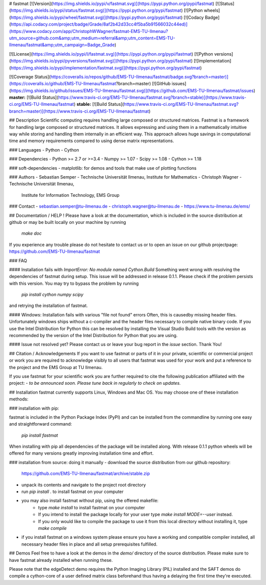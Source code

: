 # fastmat
[![Version](https://img.shields.io/pypi/v/fastmat.svg)](https://pypi.python.org/pypi/fastmat)
[![Status](https://img.shields.io/pypi/status/fastmat.svg)](https://pypi.python.org/pypi/fastmat)
[![Python wheels](https://img.shields.io/pypi/wheel/fastmat.svg)](https://pypi.python.org/pypi/fastmat)
[![Codacy Badge](https://api.codacy.com/project/badge/Grade/8af2b42d33cc4f5ba5b91566032c44ed)](https://www.codacy.com/app/ChristophWWagner/fastmat-EMS-TU-Ilmenau?utm_source=github.com&amp;utm_medium=referral&amp;utm_content=EMS-TU-Ilmenau/fastmat&amp;utm_campaign=Badge_Grade)

[![License](https://img.shields.io/pypi/l/fastmat.svg)](https://pypi.python.org/pypi/fastmat)
[![Python versions](https://img.shields.io/pypi/pyversions/fastmat.svg)](https://pypi.python.org/pypi/fastmat)
[![Implementation](https://img.shields.io/pypi/implementation/fastmat.svg)](https://pypi.python.org/pypi/fastmat)

[![Coverage Status](https://coveralls.io/repos/github/EMS-TU-Ilmenau/fastmat/badge.svg?branch=master)](https://coveralls.io/github/EMS-TU-Ilmenau/fastmat?branch=master)
[![GitHub issues](https://img.shields.io/github/issues/EMS-TU-Ilmenau/fastmat.svg)](https://github.com/EMS-TU-Ilmenau/fastmat/issues)
**master:** [![Build Status](https://www.travis-ci.org/EMS-TU-Ilmenau/fastmat.svg?branch=stable)](https://www.travis-ci.org/EMS-TU-Ilmenau/fastmat) **stable:** [![Build Status](https://www.travis-ci.org/EMS-TU-Ilmenau/fastmat.svg?branch=master)](https://www.travis-ci.org/EMS-TU-Ilmenau/fastmat)

## Description
Scientific computing requires handling large composed or structured matrices.
Fastmat is a framework for handling large composed or structured matrices.
It allows expressing and using them in a mathematically intuitive way while
storing and handling them internally in an efficient way. This approach allows
huge savings in computational time and memory requirements compared to using
dense matrix representations.

### Languages
- Python
- Cython

### Dependencies
- Python >= 2.7 or >=3.4
- Numpy >= 1.07
- Scipy >= 1.08
- Cython >= 1.18

### soft-dependencies
- matplotlib: for demos and tools that make use of plotting functions

### Authors
- Sebastian Semper - Technische Universität Ilmenau, Institute for Mathematics
- Christoph Wagner - Technische Universität Ilmenau,
                     Institute for Information Technology, EMS Group

### Contact
- sebastian.semper@tu-ilmenau.de
- christoph.wagner@tu-ilmenau.de
- https://www.tu-ilmenau.de/ems/

## Documentation / HELP !
Please have a look at the documentation, which is included in the source
distribution at github or may be built locally on your machine by running
    `make doc`

If you experience any trouble please do not hesitate to contact us or to open
an issue on our github projectpage: https://github.com/EMS-TU-Ilmenau/fastmat

### FAQ

#### Installation fails with *ImportError: No module named Cython.Build*
Something went wrong with resolving the dependencies of fastmat during setup.
This issue will be addressed in release 0.1.1. Please check if the problem
persists with this version. You may try to bypass the problem by running
    `pip install cython numpy scipy`
and retrying the installation of fastmat.

#### Windows: Installation fails with various "file not found" errors
Often, this is causedby missing header files. Unfortunately windows ships
without a c-compiler and the header files necessary to compile native binary
code. If you use the Intel Distribution for Python this can be resolved by
installing the Visual Studio Build tools with the version as recommended by
the version of the Intel Distribution for Python that you are using.

#### Issue not resolved yet?
Please contact us or leave your bug report in the *issue* section. Thank You!


## Citation / Acknowledgements
If you want to use fastmat or parts of it in your private, scientific or
commercial project or work you are required to acknowledge visibly to all users
that fastmat was used for your work and put a reference to the project and the
EMS Group at TU Ilmenau.

If you use fastmat for your scientific work you are further required to cite
the following publication affiliated with the project:
- `to be announced soon. Please tune back in regularly to check on updates.`

## Installation
fastmat currently supports Linux, Windows and Mac OS. You may choose one of
these installation methods:

### installation with pip:

fastmat is included in the Python Package Index (PyPI) and can be installed
from the commandline by running one easy and straightforward command:
    `pip install fastmat`

When installing with pip all dependencies of the package will be installed
along. With release 0.1.1 python wheels will be offered for many versions
greatly improving installation time and effort.

### installation from source: doing it manually
- download the source distribution from our github repository:
    https://github.com/EMS-TU-Ilmenau/fastmat/archive/stable.zip
- unpack its contents and navigate to the project root directory
- run `pip install .` to install fastmat on your computer
- you may also install fastmat without pip, using the offered makefile:
    * type `make install` to install fastmat on your computer
    * If you intend to install the package locally for your user type
      `make install MODE=--user` instead.
    * If you only would like to compile the package to use it from this local
      directory without installing it, type `make compile`
- if you install fastmat on a windows system please ensure you have a working
  and compatible compiler installed, all necessary header files in place and
  all setup prerequisites fulfilled.

## Demos
Feel free to have a look at the demos in the `demo/` directory of the source
distribution. Please make sure to have fastmat already installed when running
these.

Please note that the edgeDetect demo requires the Python Imaging Library (PIL)
installed and the SAFT demos do compile a cython-core of a user defined matrix
class beforehand thus having a delaying the first time they're executed.


